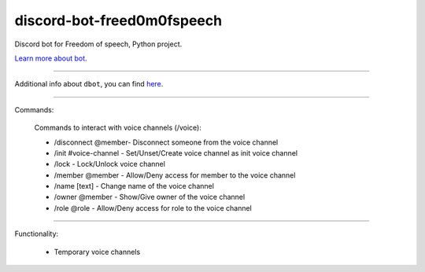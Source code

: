 discord-bot-freed0m0fspeech
========================

Discord bot for Freedom of speech, Python project.

`Learn more about bot <https://github.com/pr0stre1/dbot/releases>`_.

---------------

Additional info about ``dbot``, you can find `here <https://github.com/pr0stre1/dbot/releases>`_.

---------------

Commands:

  Commands to interact with voice channels (/voice):

  * /disconnect @member- Disconnect someone from the voice channel
  * /init #voice-channel - Set/Unset/Create voice channel as init voice channel
  * /lock - Lock/Unlock voice channel
  * /member @member - Allow/Deny access for member to the voice channel
  * /name [text] - Change name of the voice channel
  * /owner @member - Show/Give owner of the voice channel
  * /role @role - Allow/Deny access for role to the voice channel

---------------

Functionality:

  * Temporary voice channels
